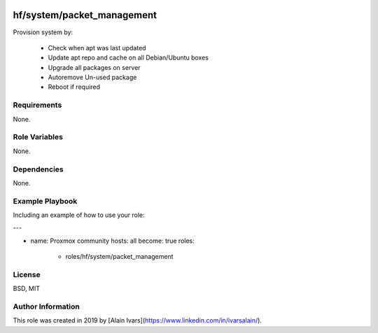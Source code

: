 
.. image:: https://api.travis-ci.org/alainivars/ansible-roles.svg?branch=master
    :target: http://travis-ci.org/alainivars/ansible-role
    :alt: Build status

hf/system/packet_management
===========================

Provision system by:

    - Check when apt was last updated
    - Update apt repo and cache on all Debian/Ubuntu boxes
    - Upgrade all packages on server
    - Autoremove Un-used package
    - Reboot if required

Requirements
------------

None.

Role Variables
--------------

None.

Dependencies
------------

None.

Example Playbook
----------------

Including an example of how to use your role:

---

- name: Proxmox community
  hosts: all
  become: true
  roles:
     - roles/hf/system/packet_management

License
-------

BSD, MIT

Author Information
------------------

This role was created in 2019 by [Alain Ivars](https://www.linkedin.com/in/ivarsalain/).
